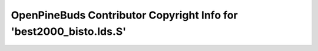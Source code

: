===================================================================
OpenPineBuds Contributor Copyright Info for 'best2000_bisto.lds.S'
===================================================================

